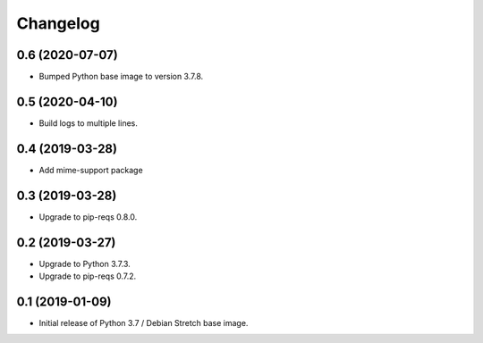 Changelog
=========

0.6 (2020-07-07)
----------------

* Bumped Python base image to version 3.7.8.


0.5 (2020-04-10)
----------------

* Build logs to multiple lines.


0.4 (2019-03-28)
----------------

* Add mime-support package


0.3 (2019-03-28)
----------------

* Upgrade to pip-reqs 0.8.0.


0.2 (2019-03-27)
----------------

* Upgrade to Python 3.7.3.
* Upgrade to pip-reqs 0.7.2.


0.1 (2019-01-09)
----------------

* Initial release of Python 3.7 / Debian Stretch base image.
